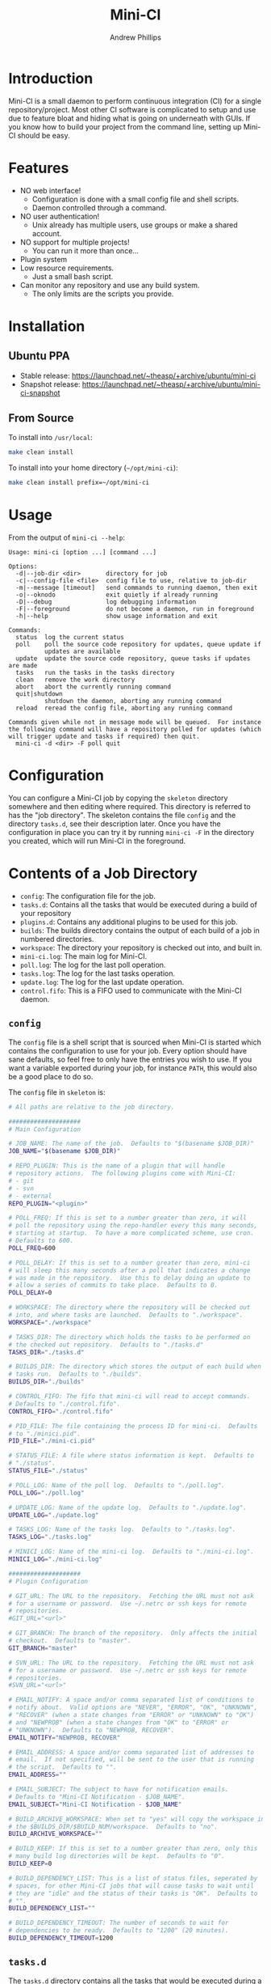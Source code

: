 #+TITLE: Mini-CI
#+OPTIONS: toc:4 H:4 p:t
#+AUTHOR: Andrew Phillips
#+EMAIL: theasp@gmail.com

* Introduction
Mini-CI is a small daemon to perform continuous integration (CI) for a single repository/project.  Most other CI software is complicated to setup and use due to feature bloat and hiding what is going on underneath with GUIs.  If you know how to build your project from the command line, setting up Mini-CI should be easy.
* Features
- NO web interface!
  - Configuration is done with a small config file and shell scripts.
  - Daemon controlled through a command.
- NO user authentication!
  - Unix already has multiple users, use groups or make a shared account.
- NO support for multiple projects!
  - You can run it more than once...
- Plugin system
- Low resource requirements.
  - Just a small bash script.
- Can monitor any repository and use any build system.
  - The only limits are the scripts you provide.
* Installation
** Ubuntu PPA
- Stable release: https://launchpad.net/~theasp/+archive/ubuntu/mini-ci
- Snapshot release: https://launchpad.net/~theasp/+archive/ubuntu/mini-ci-snapshot
** From Source
To install into =/usr/local=:
#+BEGIN_SRC sh
make clean install
#+END_SRC

To install into your home directory (=~/opt/mini-ci=):
#+BEGIN_SRC sh
make clean install prefix=~/opt/mini-ci
#+END_SRC
* Usage
From the output of =mini-ci --help=:
#+BEGIN_SRC sh :exports results :results drawer :eval no-export
echo "#+BEGIN_EXAMPLE"
./mini-ci --help
echo "#+END_EXAMPLE"
#+END_SRC

#+RESULTS:
:RESULTS:
#+BEGIN_EXAMPLE
Usage: mini-ci [option ...] [command ...]

Options:
  -d|--job-dir <dir>       directory for job
  -c|--config-file <file>  config file to use, relative to job-dir
  -m|--message [timeout]   send commands to running daemon, then exit
  -o|--oknodo              exit quietly if already running
  -D|--debug               log debugging information
  -F|--foreground          do not become a daemon, run in foreground
  -h|--help                show usage information and exit

Commands:
  status  log the current status
  poll    poll the source code repository for updates, queue update if
          updates are available
  update  update the source code repository, queue tasks if updates are made
  tasks   run the tasks in the tasks directory
  clean   remove the work directory
  abort   abort the currently running command
  quit|shutdown
          shutdown the daemon, aborting any running command
  reload  reread the config file, aborting any running command

Commands given while not in message mode will be queued.  For instance
the following command will have a repository polled for updates (which
will trigger update and tasks if required) then quit.
  mini-ci -d <dir> -F poll quit
#+END_EXAMPLE
:END:
* Configuration
You can configure a Mini-CI job by copying the =skeleton= directory somewhere and then editing where required.  This directory is referred to has the "job directory".  The skeleton contains the file =config= and the directory =tasks.d=, see their description later.  Once you have the configuration in place you can try it by running =mini-ci -F= in the directory you created, which will run Mini-CI in the foreground.

* Contents of a Job Directory
- =config=: The configuration file for the job.
- =tasks.d=: Contains all the tasks that would be executed during a build of your repository
- =plugins.d=: Contains any additional plugins to be used for this job.
- =builds=: The builds directory contains the output of each build of a job in numbered directories.
- =workspace=: The directory your repository is checked out into, and built in.
- =mini-ci.log=: The main log for Mini-CI.
- =poll.log=: The log for the last poll operation.
- =tasks.log=: The log for the last tasks operation.
- =update.log=: The log for the last update operation.
- =control.fifo=: This is a FIFO used to communicate with the Mini-CI daemon.

** =config=
The =config= file is a shell script that is sourced when Mini-CI is started which contains the configuration to use for your job.  Every option should have sane defaults, so feel free to only have the entries you wish to use.  If you want a variable exported during your job, for instance =PATH=, this would also be a good place to do so.

The =config= file in =skeleton= is:
#+BEGIN_SRC sh :exports results :results drawer :eval no-export
echo "#+BEGIN_SRC sh"
cat examples/skeleton/config
echo "#+END_SRC"
#+END_SRC

#+RESULTS:
:RESULTS:
#+BEGIN_SRC sh
# All paths are relative to the job directory.

####################
# Main Configuration

# JOB_NAME: The name of the job.  Defaults to "$(basename $JOB_DIR)"
JOB_NAME="$(basename $JOB_DIR)"

# REPO_PLUGIN: This is the name of a plugin that will handle
# repository actions.  The following plugins come with Mini-CI:
# - git
# - svn
# - external
REPO_PLUGIN="<plugin>"

# POLL_FREQ: If this is set to a number greater than zero, it will
# poll the repository using the repo-handler every this many seconds,
# starting at startup.  To have a more complicated scheme, use cron.
# Defaults to 600.
POLL_FREQ=600

# POLL_DELAY: If this is set to a number greater than zero, mini-ci
# will sleep this many seconds after a poll that indicates a change
# was made in the repository.  Use this to delay doing an update to
# allow a series of commits to take place.  Defaults to 0.
POLL_DELAY=0

# WORKSPACE: The directory where the repository will be checked out
# into, and where tasks are launched.  Defaults to "./workspace".
WORKSPACE="./workspace"

# TASKS_DIR: The directory which holds the tasks to be performed on
# the checked out repository.  Defaults to "./tasks.d"
TASKS_DIR="./tasks.d"

# BUILDS_DIR: The directory which stores the output of each build when
# tasks run.  Defaults to "./builds".
BUILDS_DIR="./builds"

# CONTROL_FIFO: The fifo that mini-ci will read to accept commands.
# Defaults to "./control.fifo".
CONTROL_FIFO="./control.fifo"

# PID_FILE: The file containing the process ID for mini-ci.  Defaults
# to "./minici.pid".
PID_FILE="./mini-ci.pid"

# STATUS_FILE: A file where status information is kept.  Defaults to
# "./status".
STATUS_FILE="./status"

# POLL_LOG: Name of the poll log.  Defaults to "./poll.log".
POLL_LOG="./poll.log"

# UPDATE_LOG: Name of the update log.  Defaults to "./update.log".
UPDATE_LOG="./update.log"

# TASKS_LOG: Name of the tasks log.  Defaults to "./tasks.log".
TASKS_LOG="./tasks.log"

# MINICI_LOG: Name of the mini-ci log.  Defaults to "./mini-ci.log".
MINICI_LOG="./mini-ci.log"

####################
# Plugin Configuration

# GIT_URL: The URL to the repository.  Fetching the URL must not ask
# for a username or password.  Use ~/.netrc or ssh keys for remote
# repositories.
#GIT_URL="<url>"

# GIT_BRANCH: The branch of the repository.  Only affects the initial
# checkout.  Defaults to "master".
GIT_BRANCH="master"

# SVN_URL: The URL to the repository.  Fetching the URL must not ask
# for a username or password.  Use ~/.netrc or ssh keys for remote
# repositories.
#SVN_URL="<url>"

# EMAIL_NOTIFY: A space and/or comma separated list of conditions to
# notify about.  Valid options are "NEVER", "ERROR", "OK", "UNKNOWN",
# "RECOVER" (when a state changes from "ERROR" or "UNKNOWN" to "OK")
# and "NEWPROB" (when a state changes from "OK" to "ERROR" or
# "UNKNOWN").  Defaults to "NEWPROB, RECOVER".
EMAIL_NOTIFY="NEWPROB, RECOVER"

# EMAIL_ADDRESS: A space and/or comma separated list of addresses to
# email.  If not specified, will be sent to the user that is running
# the script.  Defaults to "".
EMAIL_ADDRESS=""

# EMAIL_SUBJECT: The subject to have for notification emails.
# Defaults to "Mini-CI Notification - $JOB_NAME".
EMAIL_SUBJECT="Mini-CI Notification - $JOB_NAME"

# BUILD_ARCHIVE_WORKSPACE: When set to "yes" will copy the workspace into
# the $BUILDS_DIR/$BUILD_NUM/workspace.  Defaults to "no".
BUILD_ARCHIVE_WORKSPACE=""

# BUILD_KEEP: If this is set to a number greater than zero, only this
# many build log directories will be kept.  Defaults to "0".
BUILD_KEEP=0

# BUILD_DEPENDENCY_LIST: This is a list of status files, seperated by
# spaces, for other Mini-CI jobs that will cause tasks to wait until
# they are "idle" and the status of their tasks is "OK".  Defaults to
# "".
BUILD_DEPENDENCY_LIST=""

# BUILD_DEPENDENCY_TIMEOUT: The number of seconds to wait for
# dependencies to be ready.  Defaults to "1200" (20 minutes).
BUILD_DEPENDENCY_TIMEOUT=1200
#+END_SRC
:END:
** =tasks.d=
The =tasks.d= directory contains all the tasks that would be executed during a build of your repository.  The =skeleton= contains a few examples.  Each script must match the regular expression =^[a-zA-Z0-9_-]+$= and will be ran in sort order, therefore it is recommended that each script be named in the form =<nnn>-<description_of_task>=.  If a script exits with a return code that is not zero, it is considered a build error and no further scripts are executed.

Mini-CI exports the following variables:
- =MINI_CI_DIR=: The data directory for Mini-CI
- =MINI_CI_VER=: The version of the Mini-CI running
- =BUILD_DISPLAY_NAME=: The build number with "#" prepended.  i.e. "#123"
- =BUILD_ID=: The date and time the build started in the following format:  =%Y-%m-%d_%H-%M-%S=
- =BUILD_OUTPUT_DIR=: The directory used for storage for the current build
- =BUILD_NUMBER=: The current build number.
- =BUILD_TAG=: A string of the form: =mini-ci-${JOB_NAME}-${JOB_NUMBER}=
- =JOB_DIR=: The directory where the job is stored
- =JOB_NAME=: Name of the the job
- =WORKSPACE=: The current workspace directory
- =GIT_URL=: The URL of the GIT repository (when using the GIT plugin)
- =SVN_URL=: The URL of the Subversion repository (when using the Subversion plugin)

* Examples
** Mini-CI Job Directory
This example will configure to monitor Mini-CI's GIT repository and run tests whenever it's updated.

Create and enter a directory called =mini-ci-job=, then place the following in =config=:
#+BEGIN_SRC sh
REPO_PLGUIN="git"
GIT_URL="https://github.com/theasp/mini-ci"
POLL_FREQ=600
#+END_SRC

This configuration will use the GIT repository handler with the URL to the Mini-CI repository, and then poll it every 10 minutes.

Create the directory =tasks.d=, then place the following file in =tasks.d/100-make=
#+BEGIN_SRC sh
#!/bin/sh

set -ex

# Override the prefix to install into ~/opt/mini-ci
make prefix=~/opt/mini-ci
#+END_SRC

Place the following file in =tasks.d/500-run_tests=:
#+BEGIN_SRC sh
#!/bin/sh
make test
#+END_SRC

Run =chmod +x tasks.d/500-run_tests= to make the script executable.  Now when you run =mini-ci -F= in the job directory you will get:

#+BEGIN_EXAMPLE
2014-12-18 17:20:03 mini-ci/7145 Starting up
2014-12-18 17:20:05 mini-ci/7369 Missing workdir, doing update instead
2014-12-18 17:20:05 mini-ci/7145 Updating workspace
2014-12-18 17:20:06 mini-ci/7145 Update finished sucessfully, queuing tasks
2014-12-18 17:20:06 mini-ci/7145 Mailing update notification to user due to RECOVER (New:OK Old:UNKNOWN)
2014-12-18 17:20:06 mini-ci/7145 Mailing poll notification to user due to RECOVER (New:OK Old:UNKNOWN)
2014-12-18 17:20:07 mini-ci/7145 Starting tasks as run number 1
2014-12-18 17:20:07 mini-ci/7145 Tasks finished sucessfully, run number 1
2014-12-18 17:20:07 mini-ci/7145 Mailing tasks notification to user due to RECOVER (New:OK Old:UNKNOWN)
#+END_EXAMPLE

Mini-CI started in foreground mode, downloaded the repository, then ran all the tasks in the =tasks.d= directory.  Notice that it also sent 3 mail notifications due to update, poll and tasks transitioning from =UNKNOWN= to =RECOVER=.  The default email settings will only send mail when they change state.  The process is still running and will check the repository for changes every 10 minutes.

You can stop the daemon by pressing =ctrl-c=, or by running =mini-ci -m quit= in the job directory in another shell.

** Starting the Mini-CI Daemon as a User
The easiest way to run Mini-CI as a user is to have =cron= start it.  For instance, the following crontab will start Mini-CI every 10 minutes, and if it is already running for that job directory it will exit quietly, otherwise it will poll the repository for any updates it missed when it starts:
#+BEGIN_EXAMPLE
*/10 * * * * mini-ci --oknodo -d ~/some-mini-ci-job-directory poll
#+END_EXAMPLE

Mini-CI will run in the background doing it's thing whenever it needs to.

** Notifying a Mini-CI Daemon from GIT
You can have git notify Mini-CI upon every push to a repository, which makes polling the repository unnecessary.  Put this in =hooks/post-update= in your git repository directory (or =.git/hooks/post-update= if you aren't using a bare repository), and it will send a message to Mini-CI to do an update, which will trigger a build.
#+BEGIN_SRC sh
#!/bin/sh

set -e
mini-ci -d ~/some-mini-ci-job-directory -m update
#+END_SRC

You can easily change the above script to SSH to another system, or user.
* Plugin API
Mini-CI can be extended with plugins written as bash functions.  Any plugin matching =*.sh= in the =plugins.d= directory in either the Mini-CI installation path or the current job directory will be sourced when Mini-CI starts up.  Plugins must declare their variables using =declare= (or =declare -x= if the variable is to be exported).  Variables that are to be set using the config file should be set the default value using a function of the name =plugin_on_load_config_pre_<name>=.  In most cases the plugin's functions will run in the same shell as the rest of Mini-CI so that the plugin can modify variables, but this also introduces the chance that a plugin will introduce unwanted side-effects.
** Repository Plugins
Repository plugins are ran in a subshell with =STDOUT= redirected to the appropriate logfile.  A repository plugin must provide the following functions:
- =plugin_repo_update_<name>=
  - Must exit with a return code of 0 if successful.
- =plugin_repo_poll_<name>=
  - Must exit with a return code of 0 if successful.
  - Must exit with a return code of 1 if there is an error.
  - Must exit with a return code of 2 if the repository is out of date.
** Notification Plugins
A notification plugin must provide a function named =plugin_notify_<name>=, which accepts the following arguments:
 - item: The name of the state that triggered the notification, i.e. =poll=, =update=, =tasks=, etc.
 - old: The old status of that state, i.e. =UNKNOWN=, =ERROR=, or =OK=
 - old_time: The time in epoch seconds the old status was set
 - new: The new status of the state
 - new_time: The time in epoch seconds the new status was set
 - active_states: A string containing one of =OK=, =ERROR=, =UNKNOWN=, additionally it may contain =NEWPROB= or =RECOVER=.
** Generic Hooks
Your plugin can provide functions using the following names:
#+BEGIN_SRC sh :exports results :results drawer :eval no-export
egrep 'do_hook ".*"' share/mini-ci.sh | cut -f 2 -d \" | sort | sed -e 's/^/- =on_/; s/$/_<plugin_name>=/'
#+END_SRC

#+RESULTS:
:RESULTS:
- =on_abort_post_<plugin_name>=
- =on_abort_pre_<plugin_name>=
- =on_acquire_lock_post_<plugin_name>=
- =on_acquire_lock_pre_<plugin_name>=
- =on_clean_post_<plugin_name>=
- =on_clean_pre_<plugin_name>=
- =on_load_config_post_<plugin_name>=
- =on_load_config_pre_<plugin_name>=
- =on_notify_status_post_<plugin_name>=
- =on_notify_status_pre_<plugin_name>=
- =on_poll_finish_post_<plugin_name>=
- =on_poll_finish_pre_<plugin_name>=
- =on_poll_start_post_<plugin_name>=
- =on_poll_start_pre_<plugin_name>=
- =on_process_queue_post_<plugin_name>=
- =on_process_queue_pre_<plugin_name>=
- =on_queue_post_<plugin_name>=
- =on_queue_pre_<plugin_name>=
- =on_quit_post_<plugin_name>=
- =on_quit_pre_<plugin_name>=
- =on_read_commands_post_<plugin_name>=
- =on_read_commands_pre_<plugin_name>=
- =on_read_status_post_<plugin_name>=
- =on_read_status_pre_<plugin_name>=
- =on_reload_config_post_<plugin_name>=
- =on_reload_config_pre_<plugin_name>=
- =on_run_cmd_pre_<plugin_name>=
- =on_run_cmd_pre_<plugin_name>=
- =on_run_tasks_post_<plugin_name>=
- =on_run_tasks_pre_<plugin_name>=
- =on_schedule_poll_post_<plugin_name>=
- =on_schedule_poll_pre_<plugin_name>=
- =on_send_message_post_<plugin_name>=
- =on_send_message_pre_<plugin_name>=
- =on_status_post_<plugin_name>=
- =on_status_pre_<plugin_name>=
- =on_tasks_finish_post_<plugin_name>=
- =on_tasks_finish_pre_<plugin_name>=
- =on_tasks_start_post_<plugin_name>=
- =on_tasks_start_pre_<plugin_name>=
- =on_update_finish_post_<plugin_name>=
- =on_update_finish_pre_<plugin_name>=
- =on_update_start_post_<plugin_name>=
- =on_update_start_pre_<plugin_name>=
- =on_update_status_post_<plugin_name>=
- =on_update_status_pre_<plugin_name>=
- =on_write_status_post_<plugin_name>=
- =on_write_status_pre_<plugin_name>=
:END:
** Example Plugin
The =build-keep.sh= plugin uses a variable =BUILD_KEEP= which is settable from the config file and used the =tasks_finish_post= hook:
#+BEGIN_SRC sh :exports results :results raw drawer :eval no-export
echo "#+BEGIN_SRC sh"
cat share/plugins.d/build-keep.sh | grep -v '^#'
echo "#+END_SRC"
#+END_SRC

#+RESULTS:
:RESULTS:
#+BEGIN_SRC sh
declare BUILD_KEEP

plugin_on_load_config_pre_build_keep() {
  BUILD_KEEP="0"
}

plugin_on_tasks_finish_post_build_keep() {
  if [[ "$BUILD_KEEP" -gt 0 ]]; then
    while read num; do
      [[ -d "$BUILDS_DIR/$num" ]] && rm -r "$BUILDS_DIR/$num"
    done < <(seq 1 $(( $BUILD_NUMBER - $BUILD_KEEP)))
  fi
}
#+END_SRC
:END:

# Local variables:
# org-ascii-charset: utf-8
# eval: (add-hook 'after-save-hook '(lambda () (org-ascii-export-to-ascii) (org-html-export-to-html)) nil t)
# End:
